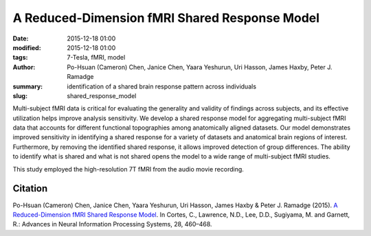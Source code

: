 A Reduced-Dimension fMRI Shared Response Model
**********************************************

:date: 2015-12-18 01:00
:modified: 2015-12-18 01:00
:tags: 7-Tesla, fMRI, model
:author: Po-Hsuan (Cameron) Chen, Janice Chen, Yaara Yeshurun, Uri Hasson, James Haxby, Peter J. Ramadge
:summary: identification of a shared brain response pattern across individuals
:slug: shared_response_model

Multi-subject fMRI data is critical for evaluating the generality and validity
of findings across subjects, and its effective utilization helps improve
analysis sensitivity. We develop a shared response model for aggregating
multi-subject fMRI data that accounts for different functional topographies
among anatomically aligned datasets. Our model demonstrates improved
sensitivity in identifying a shared response for a variety of datasets and
anatomical brain regions of interest. Furthermore, by removing the identified
shared response, it allows improved detection of group differences. The ability
to identify what is shared and what is not shared opens the model to a wide
range of multi-subject fMRI studies.

This study employed the high-resolution 7T fMRI from the audio movie recording.

Citation
========

Po-Hsuan (Cameron) Chen, Janice Chen, Yaara Yeshurun, Uri Hasson, James Haxby
& Peter J. Ramadge (2015). `A Reduced-Dimension fMRI Shared Response Model
<http://papers.nips.cc/paper/5855-a-reduced-dimension-fmri-shared-response-model.pdf>`_.
In Cortes, C., Lawrence, N.D., Lee, D.D., Sugiyama, M. and Garnett, R.:
Advances in Neural Information Processing Systems, 28, 460–468.


.. |---| unicode:: U+02014 .. em dash

